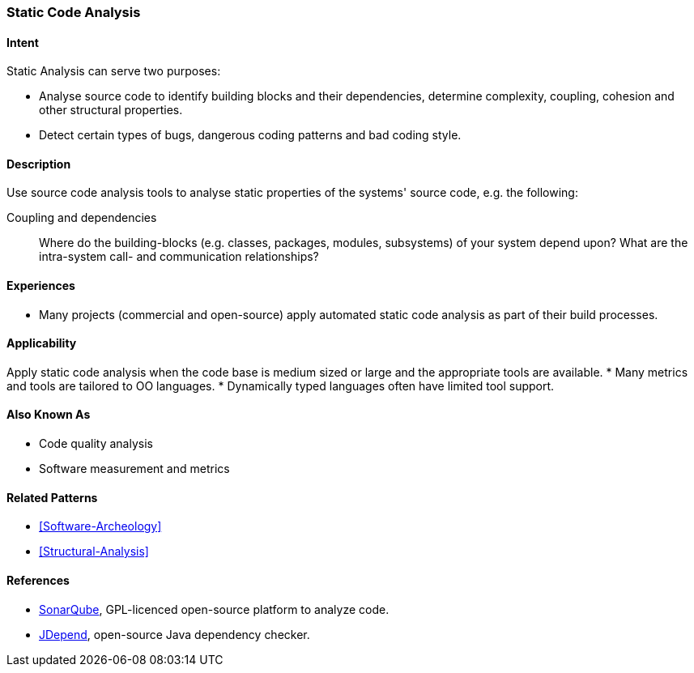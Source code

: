
[[Static-Code-Analysis]]

=== Static Code Analysis 

==== Intent
Static Analysis can serve two purposes:

* Analyse source code to identify building blocks and their dependencies, determine complexity, coupling, cohesion and other structural properties. 

* Detect certain types of bugs, dangerous coding patterns and bad coding style.

==== Description
Use source code analysis tools to analyse static properties of the systems' source code,
e.g. the following:

Coupling and dependencies:: Where do the building-blocks (e.g. classes, packages, modules, subsystems) of your system depend upon? What are the intra-system call- and communication relationships?



==== Experiences
* Many projects (commercial and open-source) apply automated static code analysis as part of their build processes. 

==== Applicability
Apply static code analysis when the code base is medium sized or large and the appropriate tools are available.
* Many metrics and tools are tailored to OO languages.
* Dynamically typed languages often have limited tool support.


==== Also Known As
* Code quality analysis
* Software measurement and metrics

==== Related Patterns
* <<Software-Archeology>>
* <<Structural-Analysis>>


==== References

* http://sonarqube.org[SonarQube], GPL-licenced open-source platform to analyze code.
* http://clarkware.com/software/JDepend.html[JDepend], open-source Java dependency checker.
